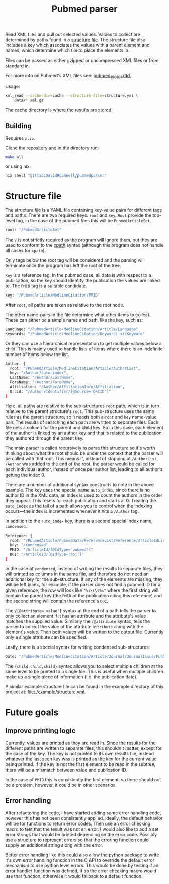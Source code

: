 #+TITLE: Pubmed parser
#+PROPERTY: header-args:sh :eval no
#+PROPERTY: header-args:bash :eval no :session *readme* :results none

Read XML files and pull out selected values.
Values to collect are determined by paths found in a [[#structure-file][structure file]].
The structure file also includes a key which associates the values with a parent element and names, which determine which file to place the elements in.

Files can be passed as either gzipped or uncompressed XML files or from standard in.

For more info on Pubmed's XML files see: [[https://dtd.nlm.nih.gov/ncbi/pubmed/doc/out/190101/index.html][pubmed_190101.dtd.]]

Usage:
#+begin_src sh :eval no
  xml_read --cache-dir=cache --structure-file=structure.yml \
      data/*.xml.gz
#+end_src

The cache directory is where the results are stored.

** Building
Requires ~zlib~.

Clone the repository and in the directory run:
#+begin_src sh :eval no
  make all
#+end_src

or using nix:
#+begin_src sh :eval no
  nix shell "gitlab:DavidRConnell/pubmedparser"
#+end_src

* Structure file
:PROPERTIES:
:CUSTOM_ID: structure-file
:header_args: eval no
:END:

The structure file is a YAML file containing key-value pairs for different tags and paths.
There are two required keys: ~root~ and ~key~.
~Root~ provide the top-level tag, in the case of the pubmed files this will be ~PubmedArticleSet~.

#+begin_src sh :tangle ./example/structure.yml
  root: "/PubmedArticleSet"
#+end_src

The ~/~ is not strictly required as the program will ignore them, but they are used to conform to the [[https://en.wikipedia.org/wiki/XPath][xpath]] syntax (although this program does not handle all cases for ~xpath~).

Only tags below the root tag will be considered and the parsing will terminate once the program has left the root of the tree.

~Key~ is a reference tag.
In the pubmed case, all data is with respect to a publication, so the key should identify the publication the values are linked to.
The ~PMID~ tag is a suitable candidate.

#+begin_src sh :tangle ./example/structure.yml
  key: "/PubmedArticle/MedlineCitation/PMID"
#+end_src

After ~root~, all paths are taken as relative to the root node.

The other name-pairs in the file determine what other items to collect.
These can either be a simple name and path, like the key, such as:

#+begin_src sh :tangle ./example/structure.yml
  Language: "/PubmedArticle/MedlineCitation/Article/Language"
  Keywords: "/PubmedArticle/MedlineCitation/KeywordList/Keyword"
#+end_src

Or they can use a hierarchical representation to get multiple values below a child.
This is mainly used to handle lists of items where there is an indefinite number of items below the list.

#+begin_src sh :tangle ./example/structure.yml
  Author: {
    root: "/PubmedArticle/MedlineCitation/Article/AuthorList",
    key: "/Author/auto_index",
    LastName: "/Author/LastName",
    ForeName: "/Author/ForeName",
    Affiliation: "/Author/AffiliationInfo/Affiliation",
    Orcid: "/Author/Identifier/[@Source='ORCID']"
  }
#+end_src

Here, all paths are relative to the sub-structures ~root~ path, which is in turn relative to the parent structure's ~root~.
This sub-structure uses the same rules as the parent structure, so it needs both a ~root~ and ~key~ name-value pair.
The results of searching each path are written to separate files.
Each file gets a column for the parent and child key.
So in this case, each element of the author is linked by an author key and that is related to the publication they authored through the parent key.

The main parser is called recursively to parse this structure so it's worth thinking about what the root should be under the context that the parser will be called with that root.
This means if, instead of stopping at ~/AuthorList~, ~/Author~ was added to the end of the root, the parser would be called for each individual author, instead of once per author list, leading to all author's getting the index 0.

There are a number of additional syntax constructs to note in the above example.
The key uses the special name ~auto_index~, since there is no author ID in the XML data, an index is used to count the authors in the order they appear.
This resets for each publication and starts at 0.
Treating the ~auto_index~ as the tail of a path allows you to control when the indexing occurs---the index is incremented whenever it hits a ~/Author~ tag.

In addition to the ~auto_index~ key, there is a second special index name, ~condensed~.

#+begin_src sh :tangle ./example/structure.yml
  Reference: {
    root: "/PubmedArticle/PubmedData/ReferenceList/Reference/ArticleIdList"
    key: "/condensed"
    PMID: "/ArticleId/[@IdType='pubmed']"
    DOI: "/ArticleId/[@IdType='doi']"
  }
#+end_src

In the case of ~condensed~, instead of writing the results to separate files, they will printed as columns in the same file, and therefore do not need an additional key for the sub-structure.
If any of the elements are missing, they will be left blank, for example, if the parser does not find a pubmed ID for a given reference, the row will look like ~"%s\t\t%s"~ where the first string will contain the parent key (the ~PMID~ of the publication citing this reference) and the second string will contain the reference's ~DOI~.

The ~/[@attribute='value']~ syntax at the end of a path tells the parser to only collect an element if it has an attribute and the attribute's value matches the supplied value.
Similarly the ~/@attribute~ syntax, tells the parser to collect the value of the attribute ~attribute~ along with the element's value.
Then both values will be written to the output file.
Currently only a single attribute can be specified.

Lastly, there is a special syntax for writing condensed sub-structures:

#+begin_src sh :tangle ./example/structure.yml
  Date: "/PubmedArticle/MedlineCitation/Article/Journal/JournalIssue/PubDate/{Year,Month,Day}"
#+end_src

The ~{child,child,child}~ syntax allows you to select multiple children at the same level to be printed to a single file.
This is useful when multiple children make up a single piece of information (i.e. the publication date).

A similar example structure file can be found in the example directory of this project at: [[file:./example/structure.yml]].
* Future goals
** Improve printing logic
Currently, values are printed as they are read in. Since the results for the different paths are written to separate files, this shouldn't matter, except for the case of the key.
The key is not printed to its own results file, instead whatever the last seen key was is printed as the key for the current value being printed.
If the key is not the first element to be read in the subtree, there will be a mismatch between value and publication ID.

In the case of ~PMID~ this is consistently the first element, so there should not be a problem, however, it could be in other scenarios.
** Error handling
After refactoring the code, I have started adding some error handling code, however this has not been consistently applied.
Ideally, the default behavior will be for functions to return error codes.
Then use an error checking macro to test that the result was not an error.
I would also like to add a set error strings that would be printed depending on the error code.
Possibly use a structure to represent errors so that the erroring function could supply an additional string along with the error.

Better error handling like this could also allow the python package to write it's own error handling function in the C API to override the default error mechanism to use python level errors.
This would be done by testing if an error handler function was defined, if so the error checking macro would use that function, otherwise it would fallback to a default function.
